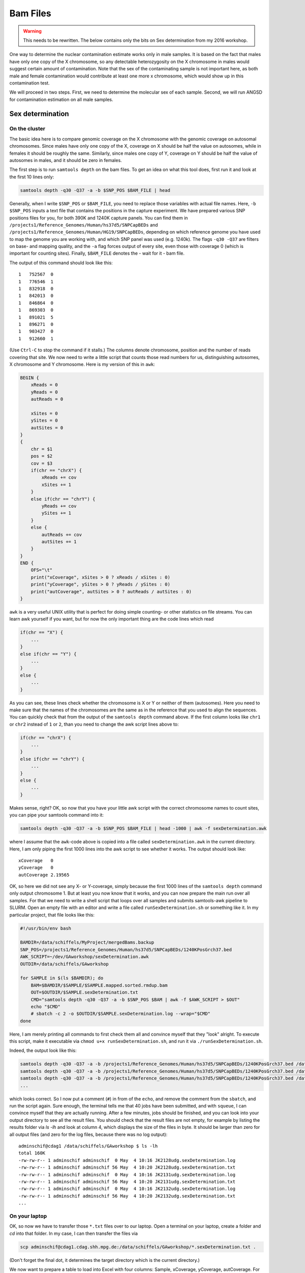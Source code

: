 Bam Files
=========

.. warning::
    This needs to be rewritten. The below contains only the bits on Sex determination from my 2016 workshop.


One way to determine the nuclear contamination estimate works only in male samples. It is based on the fact that males have only one copy of the X chromosome, so any detectable heterozygosity on the X chromosome in males would suggest certain amount of contamination. Note that the sex of the contaminating sample is not important here, as both male and female contamination would contribute at least one more x chromosome, which would show up in this contamination test.

We will proceed in two steps. First, we need to determine the molecular sex of each sample. Second, we will run ANGSD for contamination estimation on all male samples.

Sex determination
-----------------

On the cluster
^^^^^^^^^^^^^^

The basic idea here is to compare genomic coverage on the X chromosome with the genomic coverage on autosomal chromosomes. Since males have only one copy of the X, coverage on X should be half the value on autosomes, while in females it should be roughly the same. Similarly, since males one copy of Y, coverage on Y should be half the value of autosomes in males, and it should be zero in females.

The first step is to run ``samtools depth`` on the bam files. To get an idea on what this tool does, first run it and look at the first 10 lines only:

.. code-block:: bash

    samtools depth -q30 -Q37 -a -b $SNP_POS $BAM_FILE | head

Generally, when I write ``$SNP_POS`` or ``$BAM_FILE``, you need to replace those variables with actual file names. Here, ``-b $SNP_POS`` inputs a text file that contains the positions in the capture experiment. We have prepared various SNP positions files for you, for both 390K and 1240K capture panels. You can find them in ``/projects1/Reference_Genomes/Human/hs37d5/SNPCapBEDs`` and ``/projects1/Reference_Genomes/Human/HG19/SNPCapBEDs``, depending on which reference genome you have used to map the genome you are working with, and which SNP panel was used (e.g. 1240k). The flags ``-q30 -Q37`` are filters on base- and mapping quality, and the ``-a`` flag forces output of every site, even those with coverage 0 (which is important for counting sites). Finally, ``$BAM_FILE`` denotes the - wait for it - bam file.

The output of this command should look like this: ::

    1	752567	0
    1	776546	1
    1	832918	0
    1	842013	0
    1	846864	0
    1	869303	0
    1	891021	5
    1	896271	0
    1	903427	0
    1	912660	1

(Use ``Ctrl-C`` to stop the command if it stalls.) The columns denote chromosome, position and the number of reads covering that site. We now need to write a little script that counts those read numbers for us, distinguishing autosomes, X chromosome and Y chromosome. Here is my version of this in ``awk``:

.. code-block:: awk

    BEGIN {
        xReads = 0
        yReads = 0
        autReads = 0

        xSites = 0
        ySites = 0
        autSites = 0
    }
    {
        chr = $1
        pos = $2
        cov = $3
        if(chr == "chrX") {
            xReads += cov
            xSites += 1
        }
        else if(chr == "chrY") {
            yReads += cov
            ySites += 1
        }
        else {
            autReads += cov
            autSites += 1
        }
    }
    END {
        OFS="\t"
        print("xCoverage", xSites > 0 ? xReads / xSites : 0)
        print("yCoverage", ySites > 0 ? yReads / ySites : 0)
        print("autCoverage", autSites > 0 ? autReads / autSites : 0)
    }

``awk`` is a very useful UNIX utility that is perfect for doing simple counting- or other statistics on file streams. You can learn awk yourself if you want, but for now the only important thing are the code lines which read

.. code-block:: awk

    if(chr == "X") {
        ...
    }
    else if(chr == "Y") {
        ...
    }
    else {
        ...
    }

As you can see, these lines check whether the chromosome is X or Y or neither of them (autosomes). Here you need to make sure that the names of the chromosomes are the same as in the reference that you used to align the sequences. You can quickly check that from the output of the ``samtools depth`` command above. If the first column looks like ``chr1`` or ``chr2`` instead of ``1`` or ``2``, than you need to change the awk script lines above to:

.. code-block:: awk

    if(chr == "chrX") {
        ...
    }
    else if(chr == "chrY") {
        ...
    }
    else {
        ...
    }

Makes sense, right? OK, so now that you have your little awk script with the correct chromosome names to count sites, you can pipe your samtools command into it:

.. code-block:: bash

    samtools depth -q30 -Q37 -a -b $SNP_POS $BAM_FILE | head -1000 | awk -f sexDetermination.awk

where I assume that the ``awk``-code above is copied into a file called ``sexDetermination.awk`` in the current directory. Here, I am only piping the first 1000 lines into the awk script to see whether it works. The output should look like: ::

    xCoverage	0
    yCoverage	0
    autCoverage	2.19565

OK, so here we did not see any X- or Y-coverage, simply because the first 1000 lines of the ``samtools depth`` command only output chromosome 1. But at least you now know that it works, and you can now prepare the main run over all samples. For that we need to write a shell script that loops over all samples and submits samtools-awk pipeline to SLURM. Open an empty file with an editor and write a file called ``runSexDetermination.sh`` or something like it. In my particular project, that file looks like this:

.. code-block:: bash

    #!/usr/bin/env bash

    BAMDIR=/data/schiffels/MyProject/mergedBams.backup
    SNP_POS=/projects1/Reference_Genomes/Human/hs37d5/SNPCapBEDs/1240KPosGrch37.bed
    AWK_SCRIPT=~/dev/GAworkshop/sexDetermination.awk
    OUTDIR=/data/schiffels/GAworkshop

    for SAMPLE in $(ls $BAMDIR); do
        BAM=$BAMDIR/$SAMPLE/$SAMPLE.mapped.sorted.rmdup.bam
        OUT=$OUTDIR/$SAMPLE.sexDetermination.txt
        CMD="samtools depth -q30 -Q37 -a -b $SNP_POS $BAM | awk -f $AWK_SCRIPT > $OUT"
        echo "$CMD"
        # sbatch -c 2 -o $OUTDIR/$SAMPLE.sexDetermination.log --wrap="$CMD"
    done

Here, I am merely printing all commands to first check them all and convince myself that they "look" alright. To execute this script, make it executable via ``chmod u+x runSexDetermination.sh``, and run it via ``./runSexDetermination.sh``.

Indeed, the output look like this:

.. code-block::  bash

    samtools depth -q30 -Q37 -a -b /projects1/Reference_Genomes/Human/hs37d5/SNPCapBEDs/1240KPosGrch37.bed /data/schiffels/MyProject/mergedBams.backup/JK2128udg/JK2128udg.mapped.sorted.rmdup.bam | awk -f /home/adminschif/dev/GAworkshop/sexDetermination.awk > /data/schiffels/GAworkshop/JK2128udg.sexDetermination.txt
    samtools depth -q30 -Q37 -a -b /projects1/Reference_Genomes/Human/hs37d5/SNPCapBEDs/1240KPosGrch37.bed /data/schiffels/MyProject/mergedBams.backup/JK2131udg/JK2131udg.mapped.sorted.rmdup.bam | awk -f /home/adminschif/dev/GAworkshop/sexDetermination.awk > /data/schiffels/GAworkshop/JK2131udg.sexDetermination.txt
    samtools depth -q30 -Q37 -a -b /projects1/Reference_Genomes/Human/hs37d5/SNPCapBEDs/1240KPosGrch37.bed /data/schiffels/MyProject/mergedBams.backup/JK2132udg/JK2132udg.mapped.sorted.rmdup.bam | awk -f /home/adminschif/dev/GAworkshop/sexDetermination.awk > /data/schiffels/GAworkshop/JK2132udg.sexDetermination.txt
    ...

which looks correct. So I now put a comment (``#``) in from of the ``echo``, and remove the comment from the ``sbatch``, and run the script again. Sure enough, the terminal tells me that 40 jobs have been submitted, and with ``squeue``, I can convince myself that they are actually running. After a few minutes, jobs should be finished, and you can look into your output directory to see all the result files. You should check that the result files are not empty, for example by listing the results folder via `ls -lh` and look at column 4, which displays the size of the files in byte. It should be larger than zero for all output files (and zero for the log files, because there was no log output): ::

    adminschif@cdag1 /data/schiffels/GAworkshop $ ls -lh
    total 160K
    -rw-rw-r-- 1 adminschif adminschif  0 May  4 10:16 JK2128udg.sexDetermination.log
    -rw-rw-r-- 1 adminschif adminschif 56 May  4 10:20 JK2128udg.sexDetermination.txt
    -rw-rw-r-- 1 adminschif adminschif  0 May  4 10:16 JK2131udg.sexDetermination.log
    -rw-rw-r-- 1 adminschif adminschif 56 May  4 10:20 JK2131udg.sexDetermination.txt
    -rw-rw-r-- 1 adminschif adminschif  0 May  4 10:16 JK2132udg.sexDetermination.log
    -rw-rw-r-- 1 adminschif adminschif 56 May  4 10:20 JK2132udg.sexDetermination.txt
    ...

On your laptop
^^^^^^^^^^^^^^

OK, so now we have to transfer those ``*.txt`` files over to our laptop. Open a terminal on your laptop, create a folder and `cd` into that folder. In my case, I can then transfer the files via

.. code-block:: bash

    scp adminschif@cdag1.cdag.shh.mpg.de:/data/schiffels/GAworkshop/*.sexDetermination.txt .

(Don't forget the final dot, it determines the target directory which is the current directory.)

We now want to prepare a table to load into Excel with four columns: Sample, xCoverage, yCoverage, autCoverage. For that we again have to write a little shell script, which in my case looks like this:

.. code-block:: bash

    #!/usr/bin/env bash

    printf "Sample\txCov\tyCov\tautCov\n"

    for FILENAME in $(ls ~/Data/GAworkshop/*.sexDetermination.txt); do
        SAMPLE=$(basename $FILENAME .sexDetermination.txt)
        XCOV=$(grep xCoverage $FILENAME | cut -f2)
        YCOV=$(grep yCoverage $FILENAME | cut -f2)
        AUTCOV=$(grep autCoverage $FILENAME | cut -f2)
        printf "$SAMPLE\t$XCOV\t$YCOV\t$AUTCOV\n"
    done

Make your script executable using ``chmod`` as shown above, and run it. The result looks in my case like this: ::

    schiffels@damp132140 ~/dev/GAworkshopScripts $ ./printSexDeterminationTable.sh
    Sample	xCov	yCov	autCov
    JK2128udg	1.20947	1.17761	1.25911
    JK2131udg	1.31687	1.41748	1.44766
    ...

OK, so now we need to load this into Excel. On a mac, you can make use of a nifty little utility called `pbcopy`, which allows you to pipe text from a command directly into the computer's clipboard: ``./printSexDeterminationTable.sh | pbcopy`` does the job. You can now open Excel and use ``CMD-V`` to copy things in. On Windows or Linux, you should pipe the output of the script into a file, e.g. ``./printSexDeterminationTable.sh > table.txt``, and load ``table.txt`` into Excel.

Finally, use Excel  to form ratios xCov/autCov and  yCov/autCov, so the relative coverage  of the X-
and Y-chromosome,  compared to  autosomes. You could  now for  example plot those  two numbers  as a
2D-scatter plot in Excel  and look whether you see two clusters corresponding  to males and females.
An example,  taken from a recent  paper (Fu et  al. 2016 "The  genetic history of Ice  Age Europe"),
looks like this:

.. image:: sexDetExample.png

As you can see, in this case the relative Y chromosome coverage provides a much better separation of samples into (presumably) male and female, so here the authors used a relative y coverage of >0.2 to determine males, and <0.05 to determine females. Often, unfortunately, clustering is much less pronounced, and you will have to manually decide how to flag samples as "male", "female" or "unknown".

Nuclear contamination estimates in Males
----------------------------------------

Now that we have classified at least some samples as "probably male", we can use their haploid X chromosome to estimate nuclear contamination. For this, we use the ANGSD-software. According to the `ANGSD-Documentation <http://popgen.dk/angsd/index.php/Contamination>`_, estimating X chromosome contamination from BAM files involves two steps.

The first step counts how often each of the four alleles is seen in variable sites in the X chromosome of a sample:

.. code-block:: bash

    angsd -i $BAM -r X:5000000-154900000 -doCounts 1 -iCounts 1 -minMapQ 30 -minQ 30 -out $OUT

Here, I assume that the X chromosome is called ``X``. If in your bam file it's called ``chrX``, you need to replace the region specification in the ``-r`` flag above. Note that the range 5Mb-154Mb is used in the example in the website, so I just copied it here. The `$OUT` file above actually denotes a filename-prefix, since there will be several output files from this command, which attach different file-endings after the given prefix.

To loop this command again over all samples, write a shell script as shown above, check the correct commands via an ``echo`` command and if they are correct, submit them using ``sbatch``. My script looks like this:

.. code-block:: bash

    #!/usr/bin/env bash

    BAMDIR=/data/schiffels/MyProject/mergedBams.backup
    OUTDIR=/data/schiffels/GAworkshop/xContamination
    mkdir -p $OUTDIR

    for SAMPLE in $(ls $BAMDIR); do
        BAM=$BAMDIR/$SAMPLE/$SAMPLE.mapped.sorted.rmdup.bam
        OUT=$OUTDIR/$SAMPLE.angsdCounts
        CMD="angsd -i $BAM -r X:5000000-154900000 -doCounts 1 -iCounts 1 -minMapQ 30 -minQ 30 -out $OUT"
        echo "$CMD"
        # sbatch -o $OUTDIR/$SAMPLE.angsdCounts.log --wrap="$CMD"
    done

This should run very fast. Check whether the output folder is populated with non-empty files. You cannnot look at them easily because they are binary files.

The second step in ANGSD is the actual contamination estimation. Here is the command line recommended in the documentation:

.. code-block:: bash

    /projects1/tools/angsd_0.910/misc/contamination -a $PREFIX.icnts.gz \
    -h /projects1/tools/angsd_0.910/RES/HapMapChrX.gz 2> $OUT

Here, the executable is given with the full path because it is somewhat hidden. The ``$PREFIX`` variable should be replaced by the output-file prefix given in the previous (allele counting) command for the same sample. The HapMap file is provided by ANGSD and contains global allele frequency estimates used for the contamination calculation. Note that here we are not piping the standard out into the output file ``$OUT``, but the standard error, indicated in bash via the special pipe ``2>``. The reason is that this ANGSD-program writes its results into the standard error rather than the standard output.

Again, you have to loop this through all samples like this:

.. code-block:: bash

    #!/usr/bin/env bash

    BAMDIR=/data/schiffels/MyProject/mergedBams.backup
    OUTDIR=/data/schiffels/GAworkshop/xContamination
    mkdir -p $OUTDIR

    for SAMPLE in $(ls $BAMDIR); do
        PREFIX=$OUTDIR/$SAMPLE.angsdCounts
        OUT=$OUTDIR/$SAMPLE.xContamination.out
        HAPMAP=/projects1/tools/angsd_0.910/RES/HapMapChrX.gz
        CMD="/projects1/tools/angsd_0.910/misc/contamination -a $PREFIX.icnts.gz -h $HAPMAP 2> $OUT"
        echo "$CMD"
        # sbatch --mem=2000 -o $OUTDIR/$SAMPLE.xContamination.log --wrap="$CMD"
    done


If this worked correctly, you should now have a contamination estimate for each sample. For a single sample, the output looks a bit messy, but the last line should read: ::

    Method2: new_llh Version: MoM:0.072969 SE(MoM):5.964563e-02 ML:0.079651 SE(ML):7.892058e-16

This is the line indicating the contamination estimate using the "Methods of Moments" (MoM), and its standard error SE(MoM). You can grep all those lines: ::

    adminschif@cdag1 /data/schiffels/GAworkshop/xContamination $ grep 'Method2: new_llh' *.out
    JK2131udg.xContamination.out:Method2: new_llh Version: MoM:0.285843 SE(MoM):3.993658e-02 ML:0.281400 SE(ML):4.625781e-14
    JK2132udg.xContamination.out:Method2: new_llh Version: MoM:0.133319 SE(MoM):9.339797e-02 ML:0.140492 SE(ML):0.000000e+00
    JK2133udg.xContamination.out:Method2: new_llh Version: MoM:0.159191 SE(MoM):4.549252e-02 ML:0.160279 SE(ML):8.657070e-15
    JK2134udg.xContamination.out:Method2: new_llh Version: MoM:-0.008918 SE(MoM):4.884321e-03 ML:-0.003724 SE(ML):9.784382e-17
    ...

You now want to include those results into your Excel table with the sex determination estimates. Copy them over to your laptop like shown above, in my case:

.. code-block:: bash

    mkdir -p ~/Data/GAworkshop/contamination
    scp adminschif@cdag1.cdag.shh.mpg.de:/data/schiffels/GAworkshop/xContamination/*.xContamination.out ~/Data/GAworkshop/contamination/

and you can now generate a simpler output using a little bash script like this:

.. code-block:: bash

    #!/usr/bin/env bash

    printf "SAMPLE\tCONTAM\tSE\n"
    for FILENAME in $(ls ~/Data/GAworkshop/contamination/*.xContamination.out); do
        SAMPLE=$(basename $FILENAME .xContamination.out)
        CONTAM=$(grep 'Method2: new_llh' $FILENAME | cut -d' ' -f4 | cut -d: -f2)
        SE=$(grep 'Method2: new_llh' $FILENAME | cut -d' ' -f5 | cut -d: -f2)
        printf "$SAMPLE\t$CONTAM\t$SE\n"
    done

If you run this, you may find that in some cases the output is empty, because angsd failed. You should then go back and check - for those samples - the `*.log` output from the contamination run above to see what was the reason for failure. In some cases, SLURM killed the job because it exceeded memory. You should then increase the memory set in the ``--mem`` flag in `sbatch`. In other cases, angsd failed for unknown reasons... nothing we can do about currently.

Finally, you can use this table, feed it into Excel and find male samples with low contamination to proceed with in the analysis.

